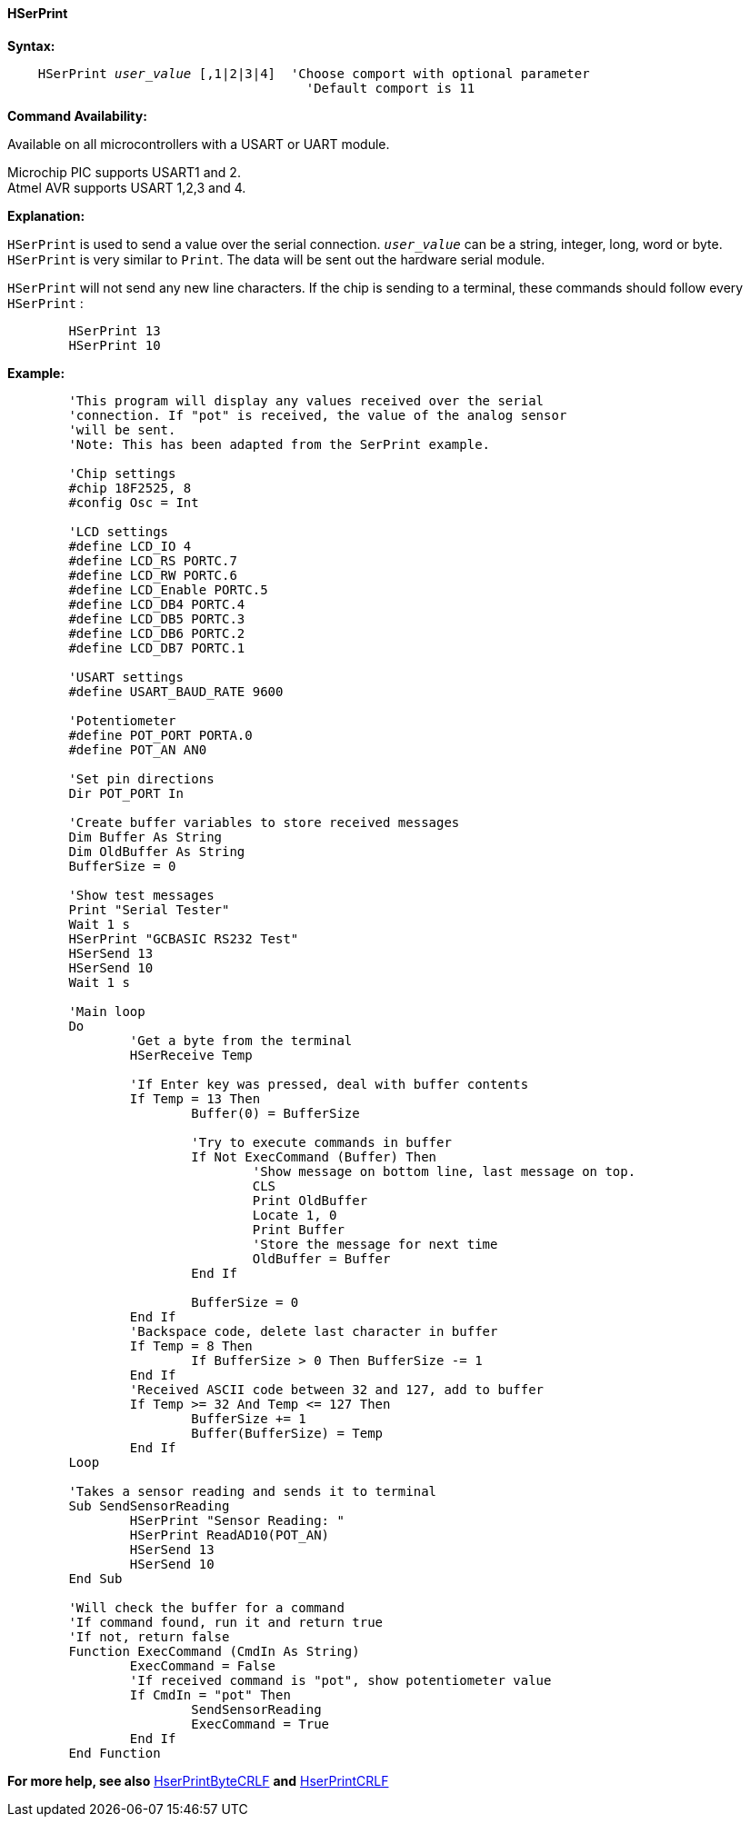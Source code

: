==== HSerPrint

*Syntax:*
[subs="quotes"]
----
    HSerPrint _user_value_ [,1|2|3|4]  'Choose comport with optional parameter
                                       'Default comport is 11
----
*Command Availability:*

Available on all microcontrollers with a USART or UART module. +

Microchip PIC supports USART1 and 2. +
Atmel AVR supports USART 1,2,3 and 4.



*Explanation:*

`HSerPrint` is used to send a value over the serial connection. `_user_value_`
can be a string, integer, long, word or byte. `HSerPrint` is very similar
to `Print`. The data will be sent out the hardware serial module.

`HSerPrint` will not send any new line characters. If the chip is sending
to a terminal, these commands should follow every `HSerPrint` :
[subs="quotes"]
----
	HSerPrint 13
	HSerPrint 10
----

*Example:*
----
	'This program will display any values received over the serial
	'connection. If "pot" is received, the value of the analog sensor
	'will be sent.
	'Note: This has been adapted from the SerPrint example.

	'Chip settings
	#chip 18F2525, 8
	#config Osc = Int

	'LCD settings
	#define LCD_IO 4
	#define LCD_RS PORTC.7
	#define LCD_RW PORTC.6
	#define LCD_Enable PORTC.5
	#define LCD_DB4 PORTC.4
	#define LCD_DB5 PORTC.3
	#define LCD_DB6 PORTC.2
	#define LCD_DB7 PORTC.1

	'USART settings
	#define USART_BAUD_RATE 9600

	'Potentiometer
	#define POT_PORT PORTA.0
	#define POT_AN AN0

	'Set pin directions
	Dir POT_PORT In

	'Create buffer variables to store received messages
	Dim Buffer As String
	Dim OldBuffer As String
	BufferSize = 0

	'Show test messages
	Print "Serial Tester"
	Wait 1 s
	HSerPrint "GCBASIC RS232 Test"
	HSerSend 13
	HSerSend 10
	Wait 1 s

	'Main loop
	Do
		'Get a byte from the terminal
		HSerReceive Temp

		'If Enter key was pressed, deal with buffer contents
		If Temp = 13 Then
			Buffer(0) = BufferSize

			'Try to execute commands in buffer
			If Not ExecCommand (Buffer) Then
				'Show message on bottom line, last message on top.
				CLS
				Print OldBuffer
				Locate 1, 0
				Print Buffer
				'Store the message for next time
				OldBuffer = Buffer
			End If

			BufferSize = 0
		End If
		'Backspace code, delete last character in buffer
		If Temp = 8 Then
			If BufferSize > 0 Then BufferSize -= 1
		End If
		'Received ASCII code between 32 and 127, add to buffer
		If Temp >= 32 And Temp <= 127 Then
			BufferSize += 1
			Buffer(BufferSize) = Temp
		End If
	Loop

	'Takes a sensor reading and sends it to terminal
	Sub SendSensorReading
		HSerPrint "Sensor Reading: "
		HSerPrint ReadAD10(POT_AN)
		HSerSend 13
		HSerSend 10
	End Sub

	'Will check the buffer for a command
	'If command found, run it and return true
	'If not, return false
	Function ExecCommand (CmdIn As String)
		ExecCommand = False
		'If received command is "pot", show potentiometer value
		If CmdIn = "pot" Then
			SendSensorReading
			ExecCommand = True
		End If
	End Function

----
*For more help, see also*
<<_hserprintbytecrlf,HserPrintByteCRLF>>
*and* <<_hserprintcrlf,HserPrintCRLF>>